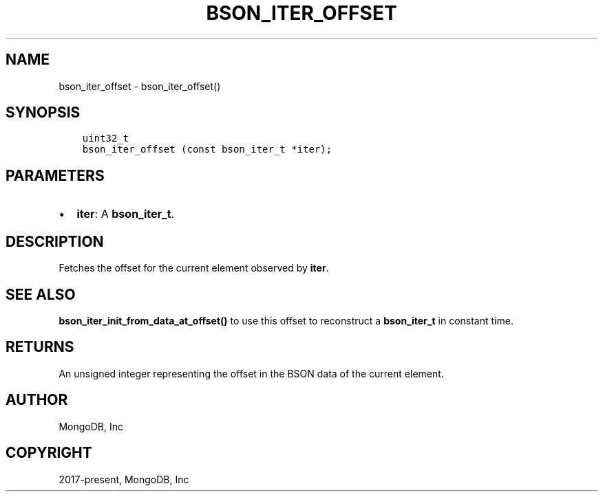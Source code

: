 .\" Man page generated from reStructuredText.
.
.TH "BSON_ITER_OFFSET" "3" "Feb 02, 2021" "1.17.4" "libbson"
.SH NAME
bson_iter_offset \- bson_iter_offset()
.
.nr rst2man-indent-level 0
.
.de1 rstReportMargin
\\$1 \\n[an-margin]
level \\n[rst2man-indent-level]
level margin: \\n[rst2man-indent\\n[rst2man-indent-level]]
-
\\n[rst2man-indent0]
\\n[rst2man-indent1]
\\n[rst2man-indent2]
..
.de1 INDENT
.\" .rstReportMargin pre:
. RS \\$1
. nr rst2man-indent\\n[rst2man-indent-level] \\n[an-margin]
. nr rst2man-indent-level +1
.\" .rstReportMargin post:
..
.de UNINDENT
. RE
.\" indent \\n[an-margin]
.\" old: \\n[rst2man-indent\\n[rst2man-indent-level]]
.nr rst2man-indent-level -1
.\" new: \\n[rst2man-indent\\n[rst2man-indent-level]]
.in \\n[rst2man-indent\\n[rst2man-indent-level]]u
..
.SH SYNOPSIS
.INDENT 0.0
.INDENT 3.5
.sp
.nf
.ft C
uint32_t
bson_iter_offset (const bson_iter_t *iter);
.ft P
.fi
.UNINDENT
.UNINDENT
.SH PARAMETERS
.INDENT 0.0
.IP \(bu 2
\fBiter\fP: A \fBbson_iter_t\fP\&.
.UNINDENT
.SH DESCRIPTION
.sp
Fetches the offset for the current element observed by \fBiter\fP\&.
.SH SEE ALSO
.sp
\fBbson_iter_init_from_data_at_offset()\fP to use this offset to reconstruct a \fBbson_iter_t\fP in constant time.
.SH RETURNS
.sp
An unsigned integer representing the offset in the BSON data of the current element.
.SH AUTHOR
MongoDB, Inc
.SH COPYRIGHT
2017-present, MongoDB, Inc
.\" Generated by docutils manpage writer.
.
